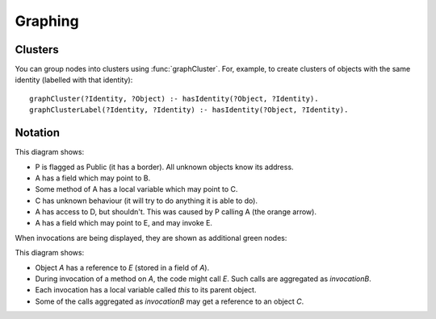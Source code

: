 .. _Graphing:

Graphing
========

.. function:: graphNode(String node, String attrs)

   Specify the GraphViz attributes for a node. For example::

     graphNode("store", "color=red").

.. function:: graphEdge(String source, String target, String attrs)

   Specify that there is an edge from `Source` to `Target` with the given
   attributes. For example::

     graphEdge("user", "store", "style=dashed").

.. function:: showAllInvocations(Ref object)

   Configuration setting that causes the access graph to show all
   invocations of Object explicitly on the graph. If false, these
   invocations are aggregated with their object.

.. function:: showInvocation(Ref object, String invocation)

   Configuration setting that causes the access graph to show these
   specific invocations of Object explicitly on the graph. If false, these
   invocations are aggregated with their object.

.. function:: isHidden(Ref ref)

   Don't show this object or references from it. Used to hide the `_testDriver` object.

.. function:: showOnlyProblemNodes()

   If on, the graph is limited to showing "important" nodes. A node is important if:

   - it is one of the initial objects
   - it is at one end of a debug arrow (an orange or red one), or
   - it :func:`didCreate` an important object

   If there is no problem, this is ignored and all nodes are shown.

.. function:: hideUncalledReferences()

    Especially when using access control, the graph can get cluttered with references that
    are held but not used. Setting this hides them.

.. function:: ignoreEdgeForRanking(Object source, Object target)

   Prevents edges from source to target from affecting the ranking. Unknown objects often
   cause many extra edges to be added which distort the shape of the graph. Ignoring these
   edges in the ranking calculation allows the graph to be structured according to the
   intended model.

Clusters
--------

You can group nodes into clusters using :func:`graphCluster`. For, example, to create clusters of objects with the
same identity (labelled with that identity)::

  graphCluster(?Identity, ?Object) :- hasIdentity(?Object, ?Identity).
  graphClusterLabel(?Identity, ?Identity) :- hasIdentity(?Object, ?Identity).

.. function:: graphCluster(String clusterID, Object graphNode)

   Put `GraphNode` in cluster `ClusterID`.

.. function:: graphClusterColour(String clusterID, String colour)

   Set the border and label colour for `ClusterID`.

.. function:: graphClusterLabel(String clusterID, String label)

   Set label text for `ClusterID`.

Notation
--------

.. graphviz::

   digraph notation {
     P [shape=record,label="P\n(public)"];
     node [shape=plaintext];
     A -> B [label="field"];
     C [label="C\n(unknown behaviour)",fontcolor=blue];

     A -> D [color=red,fontcolor=red,label="safety violation"];

     A -> C [label="local",style=dashed];
     A -> E [label="called field",color=green,fontcolor=green];

     P -> A [color=orange,label="cause",fontcolor=orange];
   }

This diagram shows:

* P is flagged as Public (it has a border). All unknown objects know its address.
* A has a field which may point to B.
* Some method of A has a local variable which may point to C.
* C has unknown behaviour (it will try to do anything it is able to do).
* A has access to D, but shouldn't. This was caused by P calling A (the orange arrow).
* A has a field which may point to E, and may invoke E.

When invocations are being displayed, they are shown as additional green nodes:

.. graphviz::

   digraph notation {
     node [shape=plaintext];
     A -> E [label="field"];
     C;

     node [color=green,fontcolor=green];
     invocationOfA -> invocationOfB [label="calls",fontcolor=green,color=green];
     invocationOfA -> A [style=bold,label="this",style=dashed];
     invocationOfB -> E [style=bold,label="this",style=dashed];
     invocationOfB -> C [label="local",style=dashed];
   }

This diagram shows:

* Object `A` has a reference to `E` (stored in a field of `A`).
* During invocation of a method on `A`, the code might call `E`. Such calls are aggregated as `invocationB`.
* Each invocation has a local variable called `this` to its parent object.
* Some of the calls aggregated as `invocationB` may get a reference to an object `C`.
